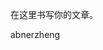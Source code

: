 #+BEGIN_COMMENT
.. title: about
.. slug: about
.. date: 2017-04-03 17:26:36 UTC+08:00
.. tags: 
.. category: 
.. link: 
.. description: 
.. type: text
#+END_COMMENT


在这里书写你的文章。

abnerzheng
